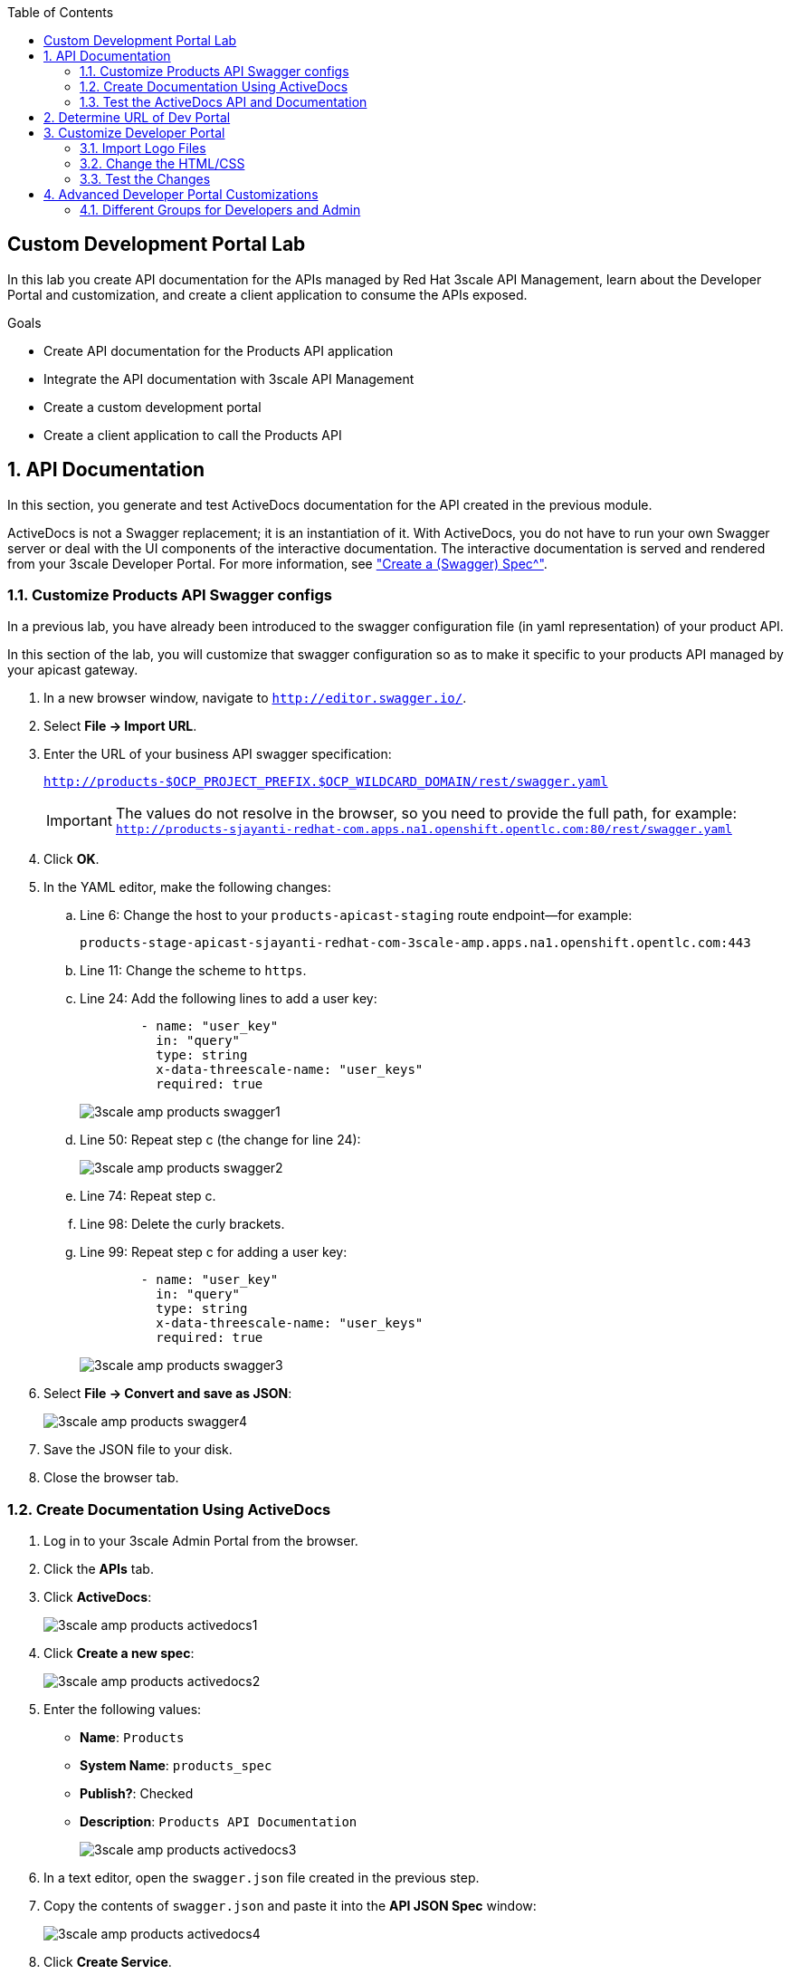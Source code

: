 :scrollbar:
:data-uri:
:toc2:
:linkattrs:


== Custom Development Portal Lab

In this lab you create API documentation for the APIs managed by Red Hat 3scale API Management, learn about the Developer Portal and customization, and create a client application to consume the APIs exposed.

.Goals
* Create API documentation for the Products API application
* Integrate the API documentation with 3scale API Management
* Create a custom development portal
* Create a client application to call the Products API

:numbered:

== API Documentation

In this section, you generate and test ActiveDocs documentation for the API created in the previous module.

ActiveDocs is not a Swagger replacement; it is an instantiation of it. With ActiveDocs, you do not have to run your own Swagger server or deal with the UI components of the interactive documentation. The interactive documentation is served and rendered from your 3scale Developer Portal. For more information, see link:https://support.3scale.net/docs/api-documentation/create-activedocs-spec["Create a (Swagger) Spec^"].

=== Customize Products API Swagger configs
In a previous lab, you have already been introduced to the swagger configuration file (in yaml representation) of your product API.

In this section of the lab, you will customize that swagger configuration so as to make it specific to your products API managed by your apicast gateway.

. In a new browser window, navigate to `http://editor.swagger.io/`.
. Select *File -> Import URL*.
. Enter the URL of your business API swagger specification:
+
`http://products-$OCP_PROJECT_PREFIX.$OCP_WILDCARD_DOMAIN/rest/swagger.yaml`
+
IMPORTANT: The values do not resolve in the browser, so you need to provide the full path, for example: `http://products-sjayanti-redhat-com.apps.na1.openshift.opentlc.com:80/rest/swagger.yaml`

. Click *OK*.
. In the YAML editor, make the following changes:
.. Line 6: Change the host to your `products-apicast-staging` route endpoint--for example:
+
`products-stage-apicast-sjayanti-redhat-com-3scale-amp.apps.na1.openshift.opentlc.com:443`
.. Line 11: Change the scheme to `https`.
.. Line 24: Add the following lines to add a user key:
+
[source,YAML]
-----
        - name: "user_key"
          in: "query"
          type: string
          x-data-threescale-name: "user_keys"
          required: true
-----
+
image::images/3scale_amp_products_swagger1.png[]
+
.. Line 50: Repeat step c (the change for line 24):
+
image::images/3scale_amp_products_swagger2.png[]

.. Line 74: Repeat step c.
.. Line 98: Delete the curly brackets.
.. Line 99: Repeat step c for adding a user key:
+
[source,YAML]
-----
        - name: "user_key"
          in: "query"
          type: string
          x-data-threescale-name: "user_keys"
          required: true
-----
+
image::images/3scale_amp_products_swagger3.png[]

. Select *File -> Convert and save as JSON*:
+
image::images/3scale_amp_products_swagger4.png[]

. Save the JSON file to your disk.
. Close the browser tab.

=== Create Documentation Using ActiveDocs


. Log in to your 3scale Admin Portal from the browser.
. Click the *APIs* tab.
. Click *ActiveDocs*:
+
image::images/3scale_amp_products_activedocs1.png[]

. Click *Create a new spec*:
+
image::images/3scale_amp_products_activedocs2.png[]

. Enter the following values:
* *Name*: `Products`
* *System Name*: `products_spec`
* *Publish?*: Checked
* *Description*: `Products API Documentation`
+
image::images/3scale_amp_products_activedocs3.png[]

. In a text editor, open the `swagger.json` file created in the previous step.
. Copy the contents of `swagger.json` and paste it into the *API JSON Spec* window:
+
image::images/3scale_amp_products_activedocs4.png[]

. Click *Create Service*.
+
image::images/3scale_amp_products_activedocs5.png[]

. If *Publish* appears at the top of the panel, click it.

=== Test the ActiveDocs API and Documentation

. Click *Get all Products* to expand the method.
. Go to the *Parameters* section.
. Click the *user_key* value field.
. Select the *ProductsApp* user key.
. Click *Try it out*:
+
image::images/3scale_amp_products_activedocs6.png[]
+
. If you get a *No response from server* error from the server, you need to accept the SSL certificate of the server by opening the request URL in a browser window and clicking *proceed to <URL>*:
+
image::images/3scale_amp_products_activedocs7.png[]

. Return to ActiveDocs and try the request again. Expect it to return an HTTP *200* response code and the response body:
+
image::images/3scale_amp_products_activedocs8.png[]

== Determine URL of Dev Portal

From time to time, you'll likely need the URL to your developer portal.

The CMS of your 3scale AMP provides a link at the top of the homepage called:  _Visit Developer Portal_.
Clicking that link will automatically redirect your browser to the URL of the developer portal.

The welcome email send to new developer users also includes the link to the developer portal.

Another simple mechanism to determine the URL to your developer portal is directly from OpenShift.

. In you browser, navigate to and log into your OCP Web Console.
. Navigate to: `Applications -> Routes`.
. The URL to your developer portal is the _Hostname_ of the route called:  `system-developer-route`:
+
image::images/dev_portal_route.png[]

Alternatively, you could just as easily determine this using the OpenShift oc utility:
+
-----
$ echo -en "\n\n`oc get route system-developer-route -n $OCP_PROJECT_PREFIX-3scale-amp --template "https://{{.spec.host}}"`\n\n"
-----

== Customize Developer Portal

In this lab you work on the Developer Portal for the API’s customers, partners, and users. The Developer Portal can be fully customized to meet your needs. See the link:https://support.3scale.net/docs/developer-portal/overview[Developer Portal Overview^] for more information.

=== Import Logo Files

. Open a web browser and navigate to link:https://github.com/gpe-mw-training/3scale_development_labs/tree/master/DevPortal["3scale_development_labs/DevPortal^"].
. Download these two files:
* `RHMartBackground.jpg`
* `RHMartLogo.png`
. Log in to 3scale by Red Hat's Admin Portal with your username and password.
. Click the *Developer Portal* tab, and then click *New Page -> New File*:
+
image::images/3scale_amp_products_dev_portal1.png[]

. Enter the following:
* *Section*: `images`
* *Path*: `/images/RHMartLogo.png`
* *Attachment*: `RHMartLogo.png` from your local host
+
image::images/3scale_amp_products_dev_portal2.png[]

. Click *Create File*, and then click *New File*.
. Enter the following:
* *Section*: `images`
* *Path*:  `/images/RHMartBackground.png`
* *Attachment*: `RHMartBackground.png` from your local host
+
image::images/3scale_amp_products_dev_portal3.png[]

. Click *Create File*.

=== Change the HTML/CSS

. Click *All*.
. Click the image:images/Layouts_ico.png[] (Layouts) icon.
.. Click *Main layout*:
+
image::images/3scale_amp_products_dev_portal4.png[]
+
.. Delete line 46:
+
[source,text]
-----
            <a class="navbar-brand" href="/">{{  provider.name }}</a>
-----
+
.. Replace it with the following:
+
[source,text]
-----
            <div class="logo">
               <a href="#">
                  <img src="/images/RHMartLogo.png" alt="" style="height:100px; width:150px;">
               </a>
            </div>
-----
+
image::images/3scale_amp_products_dev_portal5.png[]

.. Scroll to the bottom of the page and click *Save*.

. Click the image:images/pages_ico.png[] (Pages) icon, and then click *Documentation*:
+
image::images/3scale_amp_products_dev_portal6.png[]

.. In line 3, replace `Echo` with `RHMart`.
.. Click *Save*:
+
image::images/3scale_amp_products_dev_portal7.png[]
+
. Click on partial *shared/swagger_ui*:
+
image::images/3scale_amp_products_dev_portal7_0.png[]
+
.. Change line 11 to following:
+
[source,text]
-----
    var url = "{{provider.api_specs.products_spec.url}}";
-----
+
.. Click *Save*.
+
image::images/3scale_amp_products_dev_portal7_1.png[]
+
. Click *Homepage*:
+
image::images/3scale_amp_products_dev_portal8.png[]

.. Go to the HTML editor, and perform a search and replace of `Echo` (with a capital _E_) to `RHMart` in lines 19, 98, and 112.
.. Replace line 5 with the following:
+
[source,text]
-----
            <h1 style="text-shadow: 4px 4px #000000;">RH Mart API</h1>
-----

.. Click *Save*.
. Under the *css* folder, click *default.css*:
+
image::images/3scale_amp_products_dev_portal9.png[]

.. Replace line 22 with the following:
+
[source,text]
-----
            background-image: url('/images/RHMartBackground.jpg');
-----
+
.. Scroll down to the bottom of the page and click *Save*.
. Click the *0 Drafts* tab, and then click *Publish All*:
+
image::images/3scale_amp_products_dev_portal10.png[]

. When prompted to confirm the changes, click *OK*.


=== Test the Changes

. Click *Visit Developer Portal*:
+
image::images/3scale_amp_products_dev_portal11.png[]
+
* The Developer Portal opens in a new tab on your browser:
+
image::images/3scale_amp_products_dev_portal12.png[]

. Click *SIGN IN* at the top right, and log in as `rhbankdev` with the password provided in the previous lab.
. On the homepage, explore the *Applications*, *Statistics*, and *Credentials* sections.
+
image::images/3scale_amp_products_dev_portal13.png[]

. Click *Documentation*. Note that the ActiveDocs documentation created earlier is shown.
* You can test the API requests from this page:
+
image::images/3scale_amp_products_dev_portal14.png[]


== Advanced Developer Portal Customizations

=== Different Groups for Developers and Admin

==== Create Admin Account Application Using `ProductsPremiumPlan`

In a previous lab, recall that you defined a _ProductsBasicPlan_ where both the _Create Product_ and _Delete Product_ methods are disabled.
Afterwards, an _application_ from this _ProductsBasicPlan_ app plan was set up for members of the `RHBank` group. 

Subsequently, you could exepct a request for either of these methods to result in a *HTTP 403: Not Authorized* error.

In this section of the lab, you will now define a different application plan and group that will have full access to all methods of the Products API.

Using the same steps:

. Create a new user `rhadmin` as part of the `RHAdmin` group
. Create an application using the `ProductsPremiumPlan` application plan
. Try the `Create Account` and `Delete Account` requests using the *user key* generated for this account.

.. Example request for `Create Account`:
+
[source,text]
-----
$ curl -k -X POST --header "Content-Type: application/json" --header "Accept: application/json" -d "{
  \"productid\": null,
  \"productname\": \"Samsung LED TV\",
  \"productprice\": 499.95}" "https://products-stage-apicast-sjayanti-redhat-com-3scale-amp.apps.na1.openshift.opentlc.com:443/rest/services/product?user_key=6e1bec836da1b3705da23635823f4f2d"

-----
+
The response should be the following:
+
[source,text]
-----
{"message":"Product created"}
-----

.. Example request for `Delete Account`:
+
[source,text]
-----
$ curl -k -X DELETE --header "Accept: application/json" "https://products-stage-apicast-sjayanti-redhat-com-3scale-amp.apps.na1.openshift.opentlc.com:443/rest/services/product/13?user_key=6e1bec836da1b3705da23635823f4f2d"

-----
+
The response should be the following:
+
[source,text]
-----
{"message":"Product 13 deleted"}
-----


==== Create Admin Section and Groups

In this section you create a private section of the portal for access by admin users, create a group, and associate the group with `ProductsPremiumApp`.

. Log in to 3scale by Red Hat's Admin Portal using your credentials.
. Click the *Developer Portal* tab, and then click *New Section*:
+
image::images/3scale_amp_products_dev_portal_groups_1.png[]

.. In the *New Section* form, provide the following information:
* *Title*: `admin`
* *Parent*: `Root`
* *Partial Path*: `/rhadmin`
+
image::images/3scale_amp_products_dev_portal_groups_2.png[]

.. Verify that *public* is unchecked, and click *Create Section*.
* Your new section appears in the main menu:
+
image::images/3scale_amp_products_dev_portal_groups_3.png[]

. Select *New Page -> New Page*:
+
image::images/3scale_amp_products_dev_portal_groups_4.png[]

.. In the *New Page* form, enter the following values:
* *Title*: `Admin Page`
* *Section*: `admin`
* *Path*: `/rhadmin/welcome`
* *Liquid enabled*: Checked
* *Text box*: Enter the following:
+
[source,text]
-----
<h2>Administration Portal</h2>

Hello <B>{{ current_user.username }}</B>, you are an Admin user of  <B>Account organization  {{ current_account.name }}</B>.

Welcome to the Administration Section of the portal.
-----
+
image::images/3scale_amp_products_dev_portal_groups_5.png[]

.. Click *Create Page*.
* You see the *Admin* page in the *admin* section on the menu:
+
image::images/3scale_amp_products_dev_portal_groups_6.png[]

. Scroll down to the *Partials* section of the menu, and click *submenu*:
+
image::images/3scale_amp_products_dev_portal_groups_7.png[]

.. Add the following on line 38, after the `Documentation` item.
+
[source,text]
-----
        {% if current_account.name == 'RHAdmin'? %}
          <li class="{% if urls.docs.active? %}active{% endif %}">
            <a href="/rhadmin/welcome">Admin</a>
          </li>
        {% endif %}
-----
+
image::images/3scale_amp_products_dev_portal_groups_8.png[]

.. Click *Save*.
. Click the *Drafts* tab on the top, and then click *Publish All*:
+
image::images/3scale_amp_products_dev_portal_groups_9.png[]
+
* All your changes are published and can be tested from the Developer Portal.

. Click *Groups*, and then click *Create Group*:
+
image::images/3scale_amp_products_dev_portal_groups_10.png[]

.. Enter the following values:
* *Name*: `RHAdmin`
* *Allowed Sections*: `admin`
.. Click *Create Group*.
. Navigate to the *Developers* section, and click the *RHAdmin* account.
+
TIP: This is the account you created in the previous lab to use the *ProductsPremiumPlan*.

.. Click *O Group Memberships*:
+
image::images/3scale_amp_products_dev_portal_groups_11.png[]

.. Select the *RHAdmin* group in the *Groups* list, and click *Save*:
+
image::images/3scale_amp_products_dev_portal_groups_13.png[]

* The configuration for the Admin section and groups is complete and can be tested.

==== Test the Admin Group Section

. Open the Developer Portal and click *Sign In*.
. Log in as user `rhadmin` with the password you provided earlier:
+
image::images/3scale_amp_products_dev_portal_groups_12.png[]
+
image::images/3scale_amp_products_dev_portal_groups_13.png[]

* Observe that the *ADMIN* link appears on the top menu.

. Click *ADMIN* and observe that the Administration Portal page appears:
+
image::images/3scale_amp_products_dev_portal_groups_14.png[]

. Click the image:images/logout_ico.png[] (Log Out) icon to log out of the portal:
+
image::images/3scale_amp_products_dev_portal_groups_15.png[]

. Log in as user `rhbankdev` with the password provided during signup.
* Observe that because this user is a basic user, the *ADMIN* link is not available:
+
image::images/3scale_amp_products_dev_portal_groups_16.png[]

* If the `rhbankdev` user tries to access the `/rhadmin/welcome` link directly, an error message results:
+
image::images/3scale_amp_products_dev_portal_groups_17.png[]


Groups and private sections can be used to control access to certain sections of the Developer Portal, or to ensure that different sections or layouts could be accessed depending on the user's role.

.References

* link:https://support.3scale.net/docs/developer-portal/overview[Developer Portal Overview^]
* link:https://support.3scale.net/docs/developer-portal/liquid-reference[Liquid Reference^]
